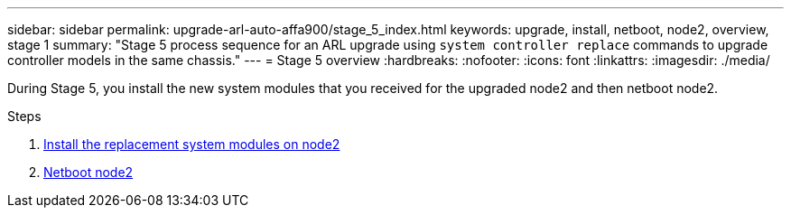 ---
sidebar: sidebar
permalink: upgrade-arl-auto-affa900/stage_5_index.html
keywords: upgrade, install, netboot, node2, overview, stage 1
summary: "Stage 5 process sequence for an ARL upgrade using `system controller replace` commands to upgrade controller models in the same chassis."
---
= Stage 5 overview
:hardbreaks:
:nofooter:
:icons: font
:linkattrs:
:imagesdir: ./media/

[.lead]
During Stage 5, you install the new system modules that you received for the upgraded node2 and then netboot node2.

.Steps

. link:install-aff800-on-node2.html[Install the replacement system modules on node2]
. link:netboot_node2.html[Netboot node2]
//BURT-1476241 13-Sep-2022
